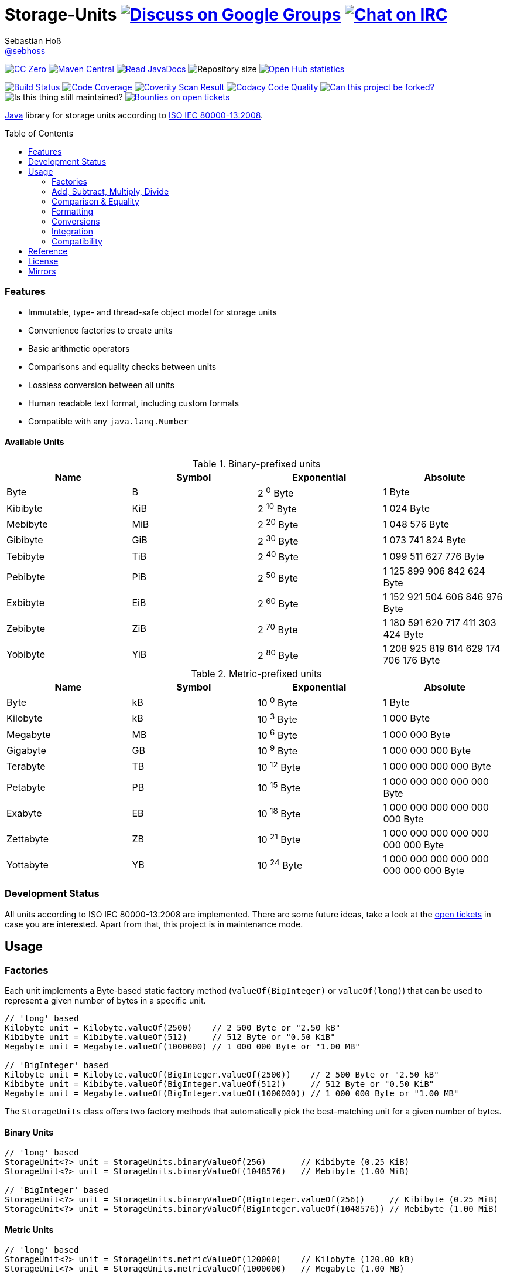 = Storage-Units image:https://img.shields.io/badge/email-%40metio-brightgreen.svg?style=social&label=mail["Discuss on Google Groups", link="https://groups.google.com/forum/#!forum/metio"] image:https://img.shields.io/badge/irc-%23metio.wtf-brightgreen.svg?style=social&label=IRC["Chat on IRC", link="http://webchat.freenode.net/?channels=metio.wtf"]
Sebastian Hoß <https://github.com/sebhoss[@sebhoss]>
:github-org: sebhoss
:project-name: storage-units
:project-group: de.xn--ho-hia.utils.storage_units
:coverity-project: 2658
:codacy-project: d3cfbbc415c14b79a661d573ac11e68c
:toc:
:toc-placement: preamble

image:https://img.shields.io/badge/license-cc%20zero-000000.svg?style=flat-square["CC Zero", link="http://creativecommons.org/publicdomain/zero/1.0/"]
pass:[<span class="image"><a class="image" href="https://maven-badges.herokuapp.com/maven-central/de.xn--ho-hia.utils.storage_units/storage-units"><img src="https://img.shields.io/maven-central/v/de.xn--ho-hia.utils.storage_units/storage-units.svg?style=flat-square" alt="Maven Central"></a></span>]
pass:[<span class="image"><a class="image" href="https://www.javadoc.io/doc/de.xn--ho-hia.utils.storage_units/storage-units"><img src="https://www.javadoc.io/badge/de.xn--ho-hia.utils.storage_units/storage-units.svg?style=flat-square&color=blue" alt="Read JavaDocs"></a></span>]
image:https://reposs.herokuapp.com/?path={github-org}/{project-name}&style=flat-square["Repository size"]
image:https://www.openhub.net/p/{project-name}/widgets/project_thin_badge.gif["Open Hub statistics", link="https://www.openhub.net/p/{project-name}"]

image:https://img.shields.io/travis/{github-org}/{project-name}/master.svg?style=flat-square["Build Status", link="https://travis-ci.org/{github-org}/{project-name}"]
image:https://img.shields.io/coveralls/{github-org}/{project-name}/master.svg?style=flat-square["Code Coverage", link="https://coveralls.io/github/{github-org}/{project-name}"]
image:https://img.shields.io/coverity/scan/{coverity-project}.svg?style=flat-square["Coverity Scan Result", link="https://scan.coverity.com/projects/{github-org}-{project-name}"]
image:https://img.shields.io/codacy/grade/{codacy-project}.svg?style=flat-square["Codacy Code Quality", link="https://www.codacy.com/app/mail_7/{project-name}"]
image:https://img.shields.io/badge/forkable-yes-brightgreen.svg?style=flat-square["Can this project be forked?", link="https://basicallydan.github.io/forkability/?u={github-org}&r={project-name}"]
image:https://img.shields.io/maintenance/yes/2016.svg?style=flat-square["Is this thing still maintained?"]
image:https://img.shields.io/bountysource/team/metio/activity.svg?style=flat-square["Bounties on open tickets", link="https://www.bountysource.com/teams/metio"]

https://www.java.com[Java] library for storage units according to link:http://en.wikipedia.org/wiki/ISO/IEC_80000[ISO IEC 80000-13:2008].

=== Features

* Immutable, type- and thread-safe object model for storage units
* Convenience factories to create units
* Basic arithmetic operators
* Comparisons and equality checks between units
* Lossless conversion between all units
* Human readable text format, including custom formats
* Compatible with any `java.lang.Number`

==== Available Units

.Binary-prefixed units
|===
| Name | Symbol | Exponential | Absolute

| Byte
| B
| 2 ^0^ Byte
| 1 Byte

| Kibibyte
| KiB
| 2 ^10^ Byte
| 1 024 Byte

| Mebibyte
| MiB
| 2 ^20^ Byte
| 1 048 576 Byte

| Gibibyte
| GiB
| 2 ^30^ Byte
| 1 073 741 824 Byte

| Tebibyte
| TiB
| 2 ^40^ Byte
| 1 099 511 627 776 Byte

| Pebibyte
| PiB
| 2 ^50^ Byte
| 1 125 899 906 842 624 Byte

| Exbibyte
| EiB
| 2 ^60^ Byte
| 1 152 921 504 606 846 976 Byte

| Zebibyte
| ZiB
| 2 ^70^ Byte
| 1 180 591 620 717 411 303 424 Byte

| Yobibyte
| YiB
| 2 ^80^ Byte
| 1 208 925 819 614 629 174 706 176 Byte
|===

.Metric-prefixed units
|===
| Name | Symbol | Exponential | Absolute

| Byte
| kB
| 10 ^0^ Byte
| 1 Byte

| Kilobyte
| kB
| 10 ^3^ Byte
| 1 000 Byte

| Megabyte
| MB
| 10 ^6^ Byte
| 1 000 000 Byte

| Gigabyte
| GB
| 10 ^9^ Byte
| 1 000 000 000 Byte

| Terabyte
| TB
| 10 ^12^ Byte
| 1 000 000 000 000 Byte

| Petabyte
| PB
| 10 ^15^ Byte
| 1 000 000 000 000 000 Byte

| Exabyte
| EB
| 10 ^18^ Byte
| 1 000 000 000 000 000 000 Byte

| Zettabyte
| ZB
| 10 ^21^ Byte
| 1 000 000 000 000 000 000 000 Byte

| Yottabyte
| YB
| 10 ^24^ Byte
| 1 000 000 000 000 000 000 000 000 Byte
|===

=== Development Status

All units according to ISO IEC 80000-13:2008 are implemented. There are some future ideas, take a look at the link:https://github.com/sebhoss/storage-units/issues[open tickets] in case you are interested. Apart from that, this project is in maintenance mode.


== Usage

=== Factories

Each unit implements a Byte-based static factory method (`valueOf(BigInteger)` or `valueOf(long)`) that can be used to represent a given number of bytes in a specific unit.

[source,java]
----
// 'long' based
Kilobyte unit = Kilobyte.valueOf(2500)    // 2 500 Byte or "2.50 kB"
Kibibyte unit = Kibibyte.valueOf(512)     // 512 Byte or "0.50 KiB"
Megabyte unit = Megabyte.valueOf(1000000) // 1 000 000 Byte or "1.00 MB"

// 'BigInteger' based
Kilobyte unit = Kilobyte.valueOf(BigInteger.valueOf(2500))    // 2 500 Byte or "2.50 kB"
Kibibyte unit = Kibibyte.valueOf(BigInteger.valueOf(512))     // 512 Byte or "0.50 KiB"
Megabyte unit = Megabyte.valueOf(BigInteger.valueOf(1000000)) // 1 000 000 Byte or "1.00 MB"
----

The `StorageUnits` class offers two factory methods that automatically pick the best-matching unit for a given number of bytes.

==== Binary Units

[source,java]
----
// 'long' based
StorageUnit<?> unit = StorageUnits.binaryValueOf(256)       // Kibibyte (0.25 KiB)
StorageUnit<?> unit = StorageUnits.binaryValueOf(1048576)   // Mebibyte (1.00 MiB)

// 'BigInteger' based
StorageUnit<?> unit = StorageUnits.binaryValueOf(BigInteger.valueOf(256))     // Kibibyte (0.25 MiB)
StorageUnit<?> unit = StorageUnits.binaryValueOf(BigInteger.valueOf(1048576)) // Mebibyte (1.00 MiB)
----

==== Metric Units

[source,java]
----
// 'long' based
StorageUnit<?> unit = StorageUnits.metricValueOf(120000)    // Kilobyte (120.00 kB)
StorageUnit<?> unit = StorageUnits.metricValueOf(1000000)   // Megabyte (1.00 MB)

// 'BigInteger' based
StorageUnit<?> unit = StorageUnits.metricValueOf(BigInteger.valueOf(120000))    // Kilobyte (120.00 kB)
StorageUnit<?> unit = StorageUnits.metricValueOf(BigInteger.valueOf(1000000))   // Megabyte (1.00 MB)
----

Additionally high-level factory methods are also available in the `StorageUnits` class.

[source,java]
----
Kibibyte unit = StorageUnits.kibibyte(1)   // 1 024 Byte
Mebibyte unit = StorageUnits.mebibyte(1)   // 1 048 576 Byte
Gibibyte unit = StorageUnits.gibibyte(1)   // 1 073 741 824 Byte
Tebibyte unit = StorageUnits.tebibyte(1)   // 1 099 511 627 776 Byte
Pebibyte unit = StorageUnits.pebibyte(1)   // 1 125 899 906 842 624 Byte
Exbibyte unit = StorageUnits.exbibyte(1)   // 1 152 921 504 606 846 976 Byte
Zebibyte unit = StorageUnits.zebibyte(1)   // 1 180 591 620 717 411 303 424 Byte
Yobibyte unit = StorageUnits.yobibyte(1)   // 1 208 925 819 614 629 174 706 176 Byte

Kilobyte unit = StorageUnits.kilobyte(1)   // 1 000 Byte
Megabyte unit = StorageUnits.megabyte(1)   // 1 000 000 Byte
Gigabyte unit = StorageUnits.gigabyte(1)   // 1 000 000 000 Byte
Terabyte unit = StorageUnits.terabyte(1)   // 1 000 000 000 000 Byte
Petabyte unit = StorageUnits.petabyte(1)   // 1 000 000 000 000 000 Byte
Exabyte unit = StorageUnits.exabyte(1)     // 1 000 000 000 000 000 000 Byte
Zettabyte unit = StorageUnits.zettabyte(1) // 1 000 000 000 000 000 000 000 Byte
Yottabyte unit = StorageUnits.yottabyte(1) // 1 000 000 000 000 000 000 000 000 Byte
----

=== Add, Subtract, Multiply, Divide

Each unit implements the basic four math operations. All operations retain their original type, e.g. `[Kilobyte] + [Megabyte] = [Kilobyte]`

[source,java]
----
kilobyte(4).add(kilobyte(8))        // 4 Kilobyte + 8 Kilobyte = 12 Kilobyte = 12 000 Byte
kibibyte(1).add(1024)               // 1 Kibibyte + 1 024 Byte = 2 Kibibyte = 2 048 Byte
kibibyte(1).subtract(24)            // 1 024 Byte - 24 Byte = 1 000 Byte
megabyte(5).subtract(kilobyte(500)) // 5 Megabyte - 500 Kilobyte = 4.5 Megabyte = 4 500 Kilobyte = 4 500 000 Byte
gigabyte(1).multiply(5)             // 1 Gigabyte times 5 = 5 Gigabyte
terabyte(1).divide(5)               // 1 Terabyte divided by 5 = 0.2 Terabyte = 200 Gigabyte
----

=== Comparison & Equality

Each unit is comparable to each other unit.

[source,java]
----
kibibyte(1024).compareTo(mebibyte(1)) == 0 // true
kibibyte(1000).compareTo(mebibyte(1)) == 0 // false
petabyte(3).compareTo(terabyte(3000)) == 0 // true

megabyte(1000).equals(gigabyte(1))         // true
megabyte(1024).equals(gigabyte(1))         // false
terabyte(12).equals(gigabyte(12000))       // true
----

=== Formatting

Each unit prints a human-readable string, representing the amount of bytes in the given unit using the symbol specified in ISO IEC 80000-13:2008.

[source,java]
----
import static de.xn__ho_hia.utils.storage_unit.StorageUnits.*;

// default pattern '0.00'
terabyte(2).toString()                         // "2.00 TB"
gigabyte(1).add(megabyte(200)).toString()      // "1.20 GB"
petabyte(1).subtract(terabyte(250)).toString() // "0.75 PB"

// use custom pattern
kilobyte(212345).toString("0.0")                                    // "212345.0 kB"
gibibyte(2123458).asTebibyte().toString("#,###.000")                // "2,073.689 TiB"
kilobyte(120).asMegabyte().add(gigabyte(1)).toString("#,##0.00000") // "1,000.12000 MB"

// use custom pattern with specific Locale
kilobyte(212345).toString("0.0", Locale.GERMAN)                     // "212345,0 kB"
gibibyte(2123458).asTebibyte().toString("#,###.000", Locale.GERMAN) // "2.073,689 TiB"

// use custom format
Format customFormat = new DecimalFormat("#.00000");
terabyte(4).asTebibyte().toString(customFormat) // "3.63798 TiB"

// without creating unit type first
long numberOfBytes = 1_000_000_000_000_000L;
formatAsPetabyte(numberOfBytes) // "1.00 PB"
formatAsTerabyte(numberOfBytes) // "1000.00 TB"
formatAsPebibyte(numberOfBytes) // "0.89 PiB"

// use custom pattern
formatAsTerabyte(numberOfBytes, "#0.#####") // "1000 TB"
formatAsPebibyte(numberOfBytes, "#0.#####") // "0.88818 PiB"

// use custom pattern with specific Locale
formatAsTerabyte(numberOfBytes, "#0.#####", Locale.GERMAN) // "1000 TB"
formatAsPebibyte(numberOfBytes, "#0.#####", Locale.GERMAN) // "0,88818 PiB"

// use custom format
formatAsTerabyte(numberOfBytes, customFormat) // "1000.00000 TB"
formatAsPebibyte(numberOfBytes, customFormat) // ".88818 PiB"
----

=== Conversions

Each unit can be converted to each other unit without loss of information.

[source,java]
----
Megabyte unit = kilobyte(1000).asMegabyte() // "1.00 MB"
Kilobyte unit = gigabyte(12).asKilobyte()   // "12000000.00 kB"
Gigabyte unit = terabyte(1).asGigabyte()    // "1000.00 GB"
----

Each unit can be expressed as a fraction of another unit (precise up to 24 decimal places) 

[source,java]
----
BigDecimal kilobytes = megabyte(1).inKilobyte()  // 1 000
BigDecimal bytes = kibibyte(2).inByte()          // 2 048
BigDecimal terabytes = gigabyte(15).inTerabyte() // 0.015
----

=== Integration

To use this project just declare the following dependency inside your POM:

[source,xml,subs="attributes,verbatim"]
----
<dependencies>
  <dependency>
    <groupId>{project-group}</groupId>
    <artifactId>{project-name}</artifactId>
    <version>${version.storage-units}</version>
  </dependency>
</dependencies>
----

Replace `${version.storage-units}` with the link:++http://search.maven.org/#search%7Cga%7C1%7Cg%3Ade.xn--ho-hia.utils.storage_units%20a%3Astorage-units++[latest release]. This project follows the link:http://semver.org/[semantic versioning guidelines].

=== Compatibility

This project is compatible with the following Java versions:

.Java compatibility
|===
| | 1.X.Y | 2.X.Y | 3.X.Y

| Java 8
| ✓
| ✓
| ✓

| Java 7
| ✓
| 
| 
|===

== Reference

Originally inspired by link:https://github.com/twitter/util#space[Twitters util] package.

== License

To the extent possible under law, the author(s) have dedicated all copyright
and related and neighboring rights to this software to the public domain
worldwide. This software is distributed without any warranty.

You should have received a copy of the CC0 Public Domain Dedication along
with this software. If not, see http://creativecommons.org/publicdomain/zero/1.0/.

== Mirrors

* https://github.com/sebhoss/{project-name}
* https://bitbucket.org/sebhoss/{project-name}
* https://gitlab.com/sebastian.hoss/{project-name}
* http://v2.pikacode.com/sebhoss/{project-name}
* http://repo.or.cz/{project-name}.git
